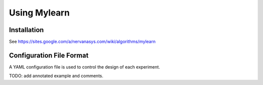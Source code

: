 Using Mylearn
=============

Installation
------------
See https://sites.google.com/a/nervanasys.com/wiki/algorithms/mylearn

Configuration File Format
-------------------------
A YAML configuration file is used to control the design of each experiment.

TODO: add annotated example and comments.
